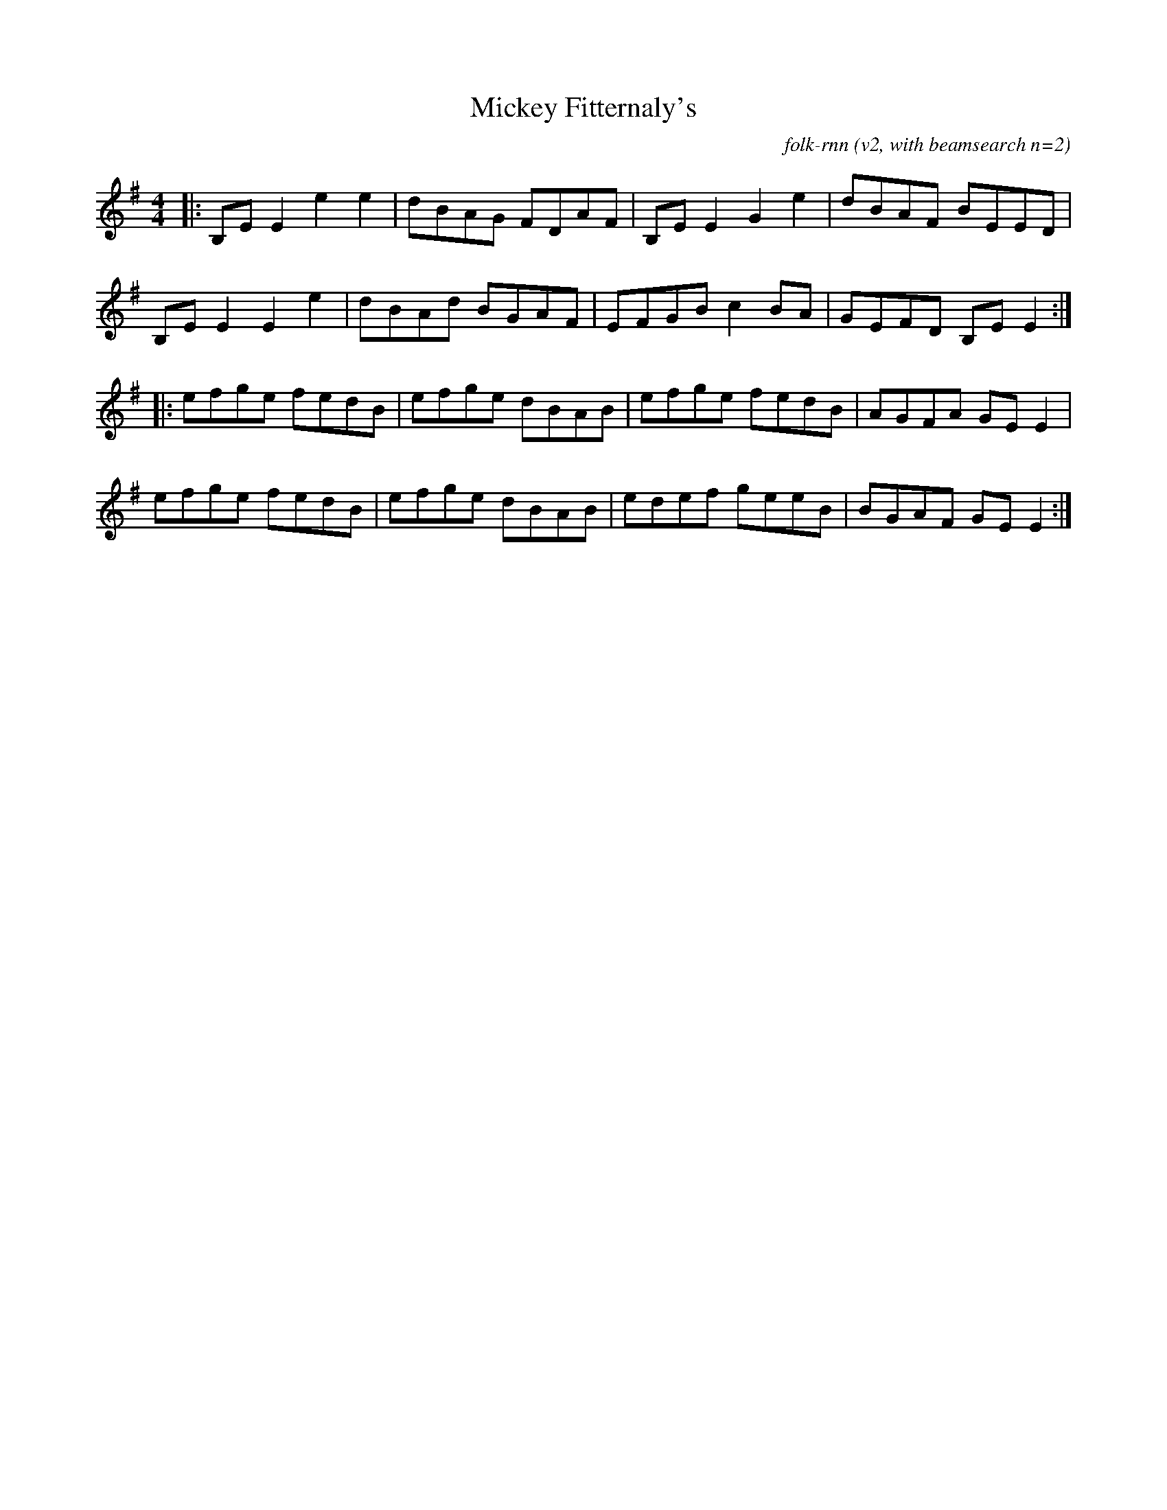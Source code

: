 X:5T:Mickey Fitternaly'sC:folk-rnn (v2, with beamsearch n=2)M:4/4K:Emin|:B,EE2e2e2|dBAG FDAF|B,EE2G2e2|dBAF BEED|B,EE2E2e2|dBAd BGAF|EFGBc2BA|GEFD B,EE2:||:efge fedB|efge dBAB|efge fedB|AGFA GEE2|efge fedB|efge dBAB|edef geeB|BGAF GEE2:|